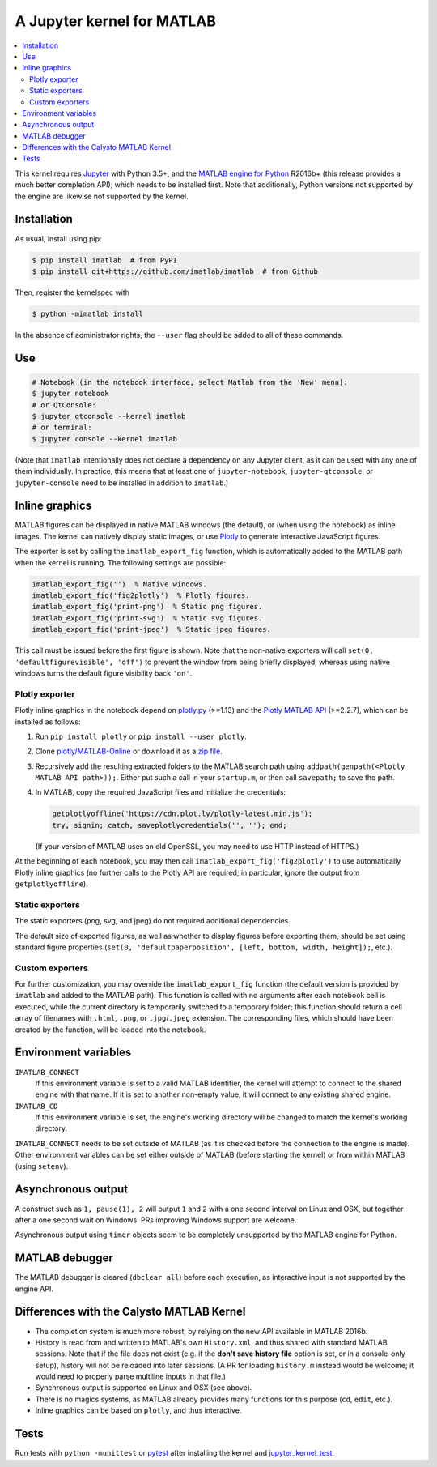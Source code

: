 A Jupyter kernel for MATLAB
===========================

|Python35| |MATLAB2016b| |PyPI|

.. |Python35| image:: https://img.shields.io/badge/python-3.5%2B-blue.svg
.. |MATLAB2016b| image:: https://img.shields.io/badge/MATLAB-2016b%2B-blue.svg
.. |PyPI|
   image:: https://img.shields.io/pypi/v/imatlab.svg
   :target: https://pypi.python.org/pypi/imatlab

.. contents:: :local:

This kernel requires Jupyter_ with Python 3.5+, and the `MATLAB engine for
Python`_ R2016b+ (this release provides a much better completion API), which
needs to be installed first.  Note that additionally, Python versions not
supported by the engine are likewise not supported by the kernel.

.. _Jupyter: http://jupyter.readthedocs.org/en/latest/install.html
.. _MATLAB engine for Python: https://www.mathworks.com/help/matlab/matlab-engine-for-python.html

Installation
------------

As usual, install using pip:

.. code-block:: sh

   $ pip install imatlab  # from PyPI
   $ pip install git+https://github.com/imatlab/imatlab  # from Github

Then, register the kernelspec with

.. code:: sh

   $ python -mimatlab install

In the absence of administrator rights, the ``--user`` flag should be added to
all of these commands.

Use
---

.. code:: sh

   # Notebook (in the notebook interface, select Matlab from the 'New' menu):
   $ jupyter notebook
   # or QtConsole:
   $ jupyter qtconsole --kernel imatlab
   # or terminal:
   $ jupyter console --kernel imatlab

(Note that ``imatlab`` intentionally does not declare a dependency on
any Jupyter client, as it can be used with any one of them individually.
In practice, this means that at least one of ``jupyter-notebook``,
``jupyter-qtconsole``, or ``jupyter-console`` need to be installed in addition
to ``imatlab``.)

Inline graphics
---------------

MATLAB figures can be displayed in native MATLAB windows (the default), or
(when using the notebook) as inline images.  The kernel can natively display
static images, or use Plotly_ to generate interactive
JavaScript figures.

.. _Plotly: https://plot.ly/

The exporter is set by calling the ``imatlab_export_fig`` function, which is
automatically added to the MATLAB path when the kernel is running.  The
following settings are possible:

.. code:: matlab

   imatlab_export_fig('')  % Native windows.
   imatlab_export_fig('fig2plotly')  % Plotly figures.
   imatlab_export_fig('print-png')  % Static png figures.
   imatlab_export_fig('print-svg')  % Static svg figures.
   imatlab_export_fig('print-jpeg')  % Static jpeg figures.

This call must be issued before the first figure is shown.  Note that the
non-native exporters will call ``set(0, 'defaultfigurevisible', 'off')`` to
prevent the window from being briefly displayed, whereas using native windows
turns the default figure visibility back ``'on'``.

Plotly exporter
```````````````

Plotly inline graphics in the notebook depend on plotly.py_ (>=1.13) and the
`Plotly MATLAB API`_ (>=2.2.7), which can be installed as follows:

.. _plotly.py: https://pypi.org/project/plotly/
.. _Plotly MATLAB API: https://plot.ly/matlab

1. Run ``pip install plotly`` or ``pip install --user plotly``.
2. Clone `plotly/MATLAB-Online`_ or download it as a `zip file`_.
3. Recursively add the resulting extracted folders to the MATLAB search path
   using ``addpath(genpath(<Plotly MATLAB API path>));``.  Either put such a
   call in your ``startup.m``, or then call ``savepath;`` to save the path.
4. In MATLAB, copy the required JavaScript files and initialize the
   credentials:

   .. code:: matlab

      getplotlyoffline('https://cdn.plot.ly/plotly-latest.min.js');
      try, signin; catch, saveplotlycredentials('', ''); end;

   (If your version of MATLAB uses an old OpenSSL, you may need to use HTTP
   instead of HTTPS.)

At the beginning of each notebook, you may then call
``imatlab_export_fig('fig2plotly')`` to use automatically Plotly inline
graphics (no further calls to the Plotly API are required; in particular,
ignore the output from ``getplotlyoffline``).

.. _plotly/MATLAB-Online: https://github.com/plotly/MATLAB-Online
.. _zip file: https://github.com/plotly/MATLAB-api/archive/master.zip

Static exporters
````````````````

The static exporters (png, svg, and jpeg) do not required additional
dependencies.

The default size of exported figures, as well as whether to display figures
before exporting them, should be set using standard figure properties (``set(0,
'defaultpaperposition', [left, bottom, width, height]);``, etc.).

Custom exporters
````````````````

For further customization, you may override the ``imatlab_export_fig`` function
(the default version is provided by ``imatlab`` and added to the MATLAB path).
This function is called with no arguments after each notebook cell is executed,
while the current directory is temporarily switched to a temporary folder; this
function should return a cell array of filenames with ``.html``, ``.png``, or
``.jpg``/``.jpeg`` extension.  The corresponding files, which should have been
created by the function, will be loaded into the notebook.

Environment variables
---------------------

``IMATLAB_CONNECT``
   If this environment variable is set to a valid MATLAB identifier, the kernel
   will attempt to connect to the shared engine with that name.  If it is set
   to another non-empty value, it will connect to any existing shared engine.

``IMATLAB_CD``
   If this environment variable is set, the engine's working directory will be
   changed to match the kernel's working directory.

``IMATLAB_CONNECT`` needs to be set outside of MATLAB (as it is checked before
the connection to the engine is made).  Other environment variables can be set
either outside of MATLAB (before starting the kernel) or from within MATLAB
(using ``setenv``).

Asynchronous output
-------------------

A construct such as ``1, pause(1), 2`` will output ``1`` and ``2`` with a one
second interval on Linux and OSX, but together after a one second wait on
Windows.  PRs improving Windows support are welcome.

Asynchronous output using ``timer`` objects seem to be completely unsupported
by the MATLAB engine for Python.

MATLAB debugger
---------------

The MATLAB debugger is cleared (``dbclear all``) before each execution, as
interactive input is not supported by the engine API.

Differences with the Calysto MATLAB Kernel
------------------------------------------

- The completion system is much more robust, by relying on the new API
  available in MATLAB 2016b.
- History is read from and written to MATLAB's own ``History.xml``, and thus
  shared with standard MATLAB sessions.  Note that if the file does not exist
  (e.g. if the **don't save history file** option is set, or in a console-only
  setup), history will not be reloaded into later sessions.  (A PR for loading
  ``history.m`` instead would be welcome; it would need to properly parse
  multiline inputs in that file.)
- Synchronous output is supported on Linux and OSX (see above).
- There is no magics systems, as MATLAB already provides many functions for
  this purpose (``cd``, ``edit``, etc.).
- Inline graphics can be based on ``plotly``, and thus interactive.

Tests
-----

Run tests with ``python -munittest`` or pytest_ after installing the kernel and
jupyter_kernel_test_.

.. _pytest: https://pytest.org
.. _jupyter_kernel_test: https://pypi.python.org/pypi/jupyter_kernel_test
